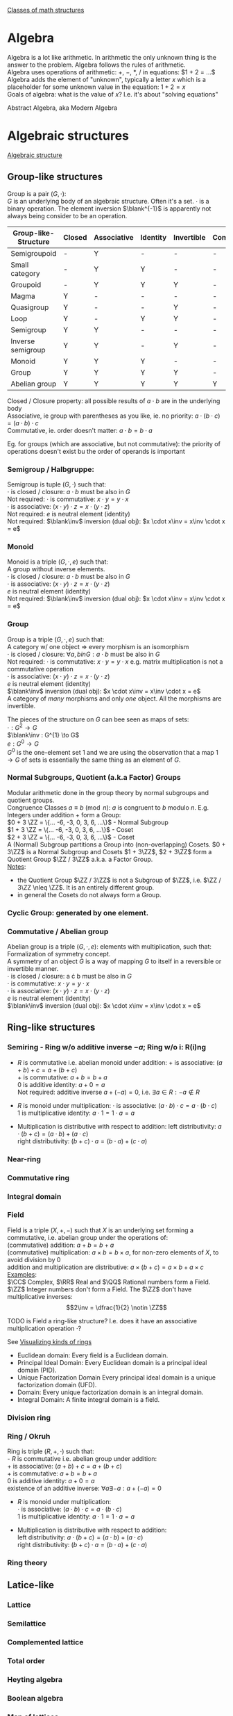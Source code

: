 # generate pdf: M-x org-latex-export-to-pdf

#+LATEX_HEADER: \usepackage{cat-7-sketches}

# https://en.wikipedia.org/wiki/List_of_mathematical_symbols_by_subject
# latexpreview / nolatexpreview C-c C-x C-l
# #+STARTUP: nolatexpreview
#+STARTUP: showeverything inlineimages nolatexpreview

\href{http://math.chapman.edu/~jipsen/structures/doku.php}{Classes of math structures}

* Algebra

Algebra is a lot like arithmetic. In arithmetic the only unknown thing is the
answer to the problem. Algebra follows the rules of arithmetic. \\

Algebra uses operations of arithmetic: $+$, $-$, $*$, $/$ in equations: $1 + 2 = ...$ \\

Algebra adds the element of "unknown", typically a letter $x$ which is a
placeholder for some unknown value in the equation: $1 + 2 = x$ \\

Goals of algebra: what is the value of $x$? I.e. it's about "solving equations"

Abstract Algebra, aka Modern Algebra



* Algebraic structures
\href{https://en.wikipedia.org/wiki/Algebraic_structure}{Algebraic structure}
** Group-like structures
Group is a pair $(G, \cdot)$: \\
$G$ is an underlying body of an algebraic structure. Often it's a set. $\cdot$
is a binary operation. The element inversion $\blank^{-1}$ is apparently not
always being consider to be an operation.

| Group-like-Structure | Closed | Associative | Identity | Invertible | Commutative |
|----------------------+--------+-------------+----------+------------+-------------|
| Semigroupoid         | -      | Y           | -        | -          | -           |
| Small category       | -      | Y           | Y        | -          | -           |
| Groupoid             | -      | Y           | Y        | Y          | -           |
| Magma                | Y      | -           | -        | -          | -           |
| Quasigroup           | Y      | -           | -        | Y          | -           |
| Loop                 | Y      | -           | Y        | Y          | -           |
| Semigroup            | Y      | Y           | -        | -          | -           |
| Inverse semigroup    | Y      | Y           | -        | Y          | -           |
| Monoid               | Y      | Y           | Y        | -          | -           |
| Group                | Y      | Y           | Y        | Y          | -           |
| Abelian group        | Y      | Y           | Y        | Y          | Y           |

Closed / Closure property: all possible results of $a \cdot b$ are in the
underlying body \\
Associative, ie group with parentheses as you like, ie. no priority:
$a \cdot (b \cdot c) = (a \cdot b) \cdot c$ \\
Commutative, ie. order doesn't matter: $a \cdot b = b \cdot a$

\bigskip

Eg. for groups (which are associative, but not commutative): the priority of
operations doesn't exist bu the order of operands is important

*** Semigroup / Halbgruppe:
Semigroup is tuple $(G, \cdot)$ such that: \\
$\cdot$ is closed / closure: $a \cdot b$ must be also in $G$ \\
Not required: $\cdot$ is commutative: $x \cdot y = y \cdot x$ \\
$\cdot$ is associative: $(x \cdot y) \cdot z = x \cdot (y \cdot z)$ \\
Not required: $e$ is neutral element (identity) \\
Not required: $\blank\inv$ inversion (dual obj): $x \cdot x\inv = x\inv \cdot x = e$

*** Monoid
Monoid is a triple $(G, \cdot, e)$ such that: \\
A group without inverse elements. \\
$\cdot$ is closed / closure: $a \cdot b$ must be also in $G$ \\
$\cdot$ is associative: $(x \cdot y) \cdot z = x \cdot (y \cdot z)$ \\
$e$ is neutral element (identity) \\
Not required: $\blank\inv$ inversion (dual obj): $x \cdot x\inv = x\inv \cdot x = e$

*** Group
Group is a triple $(G, \cdot, e)$ such that: \\
A category w/ one object => every morphism is an isomorphism \\
$\cdot$ is closed / closure: $\forall a,b in G: a \cdot b$ must be also in $G$ \\
Not required: $\cdot$ is commutative: $x \cdot y = y \cdot x$ e.g. matrix
multiplication is not a commutative operation \\
$\cdot$ is associative: $(x \cdot y) \cdot z = x \cdot (y \cdot z)$ \\
$e$ is neutral element (identity) \\
$\blank\inv$ inversion (dual obj): $x \cdot x\inv = x\inv \cdot x = e$ \\

A category of /many/ morphisms and only /one/ object. All the morphisms are
invertible.

The pieces of the structure on $G$ can bee seen as maps of sets: \\
$\cdot : G^{2} \to G$ \\
$\blank\inv : G^{1} \to G$ \\
$e : G^{0} \to G$ \\

$G^{0}$ is the one-element set $1$ and we are using the observation that a map $1
\to G$ of sets is essentially the same thing as an element of $G$.


*** Normal Subgroups, Quotient (a.k.a Factor) Groups
Modular arithmetic done in the group theory by normal subgroups and quotient groups. \\
Congruence Classes $a \equiv b \pmod {n}$: $a$ is congruent to $b$ modulo $n$.
E.g. Integers under addition $+$ form a Group:\\
$0 + 3 \ZZ = \{... -6, -3, 0, 3, 6, ...\}$ - Normal Subgroup \\
$1 + 3 \ZZ = \{... -6, -3, 0, 3, 6, ...\}$ - Coset \\
$2 + 3 \ZZ = \{... -6, -3, 0, 3, 6, ...\}$ - Coset \\

A (Normal) Subgroup partitions a Group into (non-overlapping) Cosets. $0 + 3\ZZ$
is a Normal Subgroup and Cosets $1 + 3\ZZ$, $2 + 3\ZZ$ form a Quotient Group
$\ZZ / 3\ZZ$ a.k.a. a Factor Group. \\
_Notes_:
- the Quotient Group $\ZZ / 3\ZZ$ is not a Subgroup of $\ZZ$, i.e. $\ZZ / 3\ZZ
  \nleq \ZZ$. It is an entirely different group.
- in general the Cosets do not always form a Group.

*** Cyclic Group: generated by one element.

*** Commutative / Abelian group
Abelian group is a triple $(G, \cdot, e)$: elements with multiplication, such that: \\
Formalization of symmetry concept. \\
A symmetry of an object $G$ is a way of mapping $G$ to itself in a
reversible or invertible manner.\\
$\cdot$ is closed / closure: a \cdot b must be also in $G$ \\
$\cdot$ is commutative: $x \cdot y = y \cdot x$ \\
$\cdot$ is associative: $(x \cdot y) \cdot z = x \cdot (y \cdot z)$ \\
$e$ is neutral element (identity) \\
$\blank\inv$ inversion (dual obj): $x \cdot x\inv = x\inv \cdot x = e$

** Ring-like structures

*** Semiring - Ring w/o additive inverse $\minus a$; Ring w/o i: R(i)ng
- $R$ is commutative i.e. abelian monoid under addition:
  $+$ is associative:       $(a + b) + c = a + (b + c)$ \\
  $+$ is commutative:       $a + b = b + a$ \\
  $0$ is additive identity: $a + 0 = a$ \\
  Not required: additive inverse $a + (\minus a) = 0$, i.e. $\exists a \in R: \minus a \notin R$

- $R$ is monoid under multiplication:
  $\cdot$ is associative:         $(a \cdot b) \cdot c = a \cdot (b \cdot c)$ \\
  $1$ is multiplicative identity: $a \cdot 1 = 1 \cdot a = a$

- Multiplication is distributive with respect to addition:
  left distributivity:  $a \cdot (b + c) = (a \cdot b) + (a \cdot c)$ \\
  right distributivity: $(b + c) \cdot a = (b \cdot a) + (c \cdot a)$

*** Near-ring
*** Commutative ring
*** Integral domain

*** Field
Field is a triple $(X, +, \minus)$ such that $X$ is an underlying set forming a
commutative, i.e. abelian group under the operations of: \\
  (commutative) addition: $a + b = b + a$ \\
  (commutative) multiplication: $a \times b = b \times a$, for non-zero elements
of $X$, to avoid division by $0$ \\
  addition and multiplication are distributive: $a \times (b + c) = a \times b +
a \times c$ \\

_Examples_: \\
$\CC$ Complex, $\RR$ Real and $\QQ$ Rational numbers form a Field. $\ZZ$ Integer
numbers don't form a Field. The $\ZZ$ don't have multiplicative inverses:
$$2\inv = \dfrac{1}{2} \notin \ZZ$$

\bigskip

TODO is Field a ring-like structure? I.e. does it have an associative
multiplication operation $\cdot$?

\bigskip

See
\href{https://www.johndcook.com/blog/2017/03/26/visualizing-kinds-of-rings/}{Visualizing kinds of rings}
- Euclidean domain: Every field is a Euclidean domain.
- Principal Ideal Domain: Every Euclidean domain is a principal ideal domain (PID).
- Unique Factorization Domain Every principal ideal domain is a unique factorization domain (UFD).
- Domain: Every unique factorization domain is an integral domain.
- Integral Domain: A finite integral domain is a field.

*** Division ring

*** Ring / Okruh
Ring is triple $(R, +, \cdot)$ such that: \\
- $R$ is commutative i.e. abelian group under addition: \\
  $+$ is associative:               $(a + b) + c = a + (b + c)$ \\
  $+$ is commutative:               $a + b = b + a$ \\
  $0$ is additive identity:         $a + 0 = a$ \\
  existence of an additive inverse: $\forall a \exists \minus a : a + (\minus a) = 0$

- $R$ is monoid under multiplication: \\
  $\cdot$ is associative:         $(a \cdot b) \cdot c = a \cdot (b \cdot c)$ \\
  $1$ is multiplicative identity: $a \cdot 1 = 1 \cdot a = a$

- Multiplication is distributive with respect to addition: \\
  left distributivity:  $a \cdot (b + c) = (a \cdot b) + (a \cdot c)$ \\
  right distributivity: $(b + c) \cdot a = (b \cdot a) + (c \cdot a)$

*** Ring theory

** Latice-like
*** Lattice
*** Semilattice
*** Complemented lattice
*** Total order
*** Heyting algebra
*** Boolean algebra
*** Map of lattices
*** Lattice theory

** Module-like
*** Group with operators

*** Vector space
Vector is quadruple $(V, +_v, F, +_f, \cdot, 1_f)$ such that: \\
- $V$ is an Abelian Group: $+_v$ is closed, commutative, associative, it has an
  identity and has invertible elements: $\forall v \in V \exists v\inv \in V$,
  and it contains a collection of vectors.
- $F$ is a Field of scalars.
- Operations and their properties:
    commutative vector addition: $v_1 +_v v_2 = v_2 +_v v_1$ \\
    vector scaling: $v \in V, f \in F: f \cdot v \in V$ \\
    distributivity of $\cdot$: $f \cdot (v_1 +_v v_2) = f \cdot v_1 +_f f \cdot v_2$,
    $(f_1 +_f f_2) \cdot v = f_1 \cdot v +_v f_2 \cdot v$ \\
    associativity of $\cdot$: $f_1 \cdot (f_2 \cdot v) = (f_1 \times \f_2) \cdot v$ \\
    scaling by $1_f$: $1_f \cdot v = v$

\bigskip

Vector space: \\
- \href{https://youtu.be/ozwodzD5bJM}{YouTube: Socratica - What is a Vector Space?}
- any type of mathematical object that can be multiplied by numbers and added
  together
- collection of vectors
- Linear algebra - study of vector spaces.

*** Module
Module is a generalization of a Vector Space.
A vector space with a ring of scalars.

** Algebra-like
*** Algebra
*** Associative Non-associative Composition algebra
*** Lie algebra Graded Bialgebra

* Intuition: Category of X
*** Objects(X):
Elements  :
Structure :
Properties:
*** Morphisms(X):
Elements -> Elements; preserve structure

** Topological spaces: Top
Objects(Top)  : All Topological Spaces
Morphisms(Top): Continuous Maps

** Vector Spaces: Vec

*** Objects(Vec):
Elements : All Vector Spaces
Structure: add and scale vectors
Properties: adding vectors is commutative
*** Morphisms(Vec):
Linear transformations preserving sums and scalar multiplications - i.e. vector
scaling

** Posets: Pos
*** Objects(Pos)
Elements(Pos)  : Partialy ordered sets
Structure(Pos) : Order
Properties(Pos): Reflexivity, Transitivity
*** Morphisms(Pos): TODO
